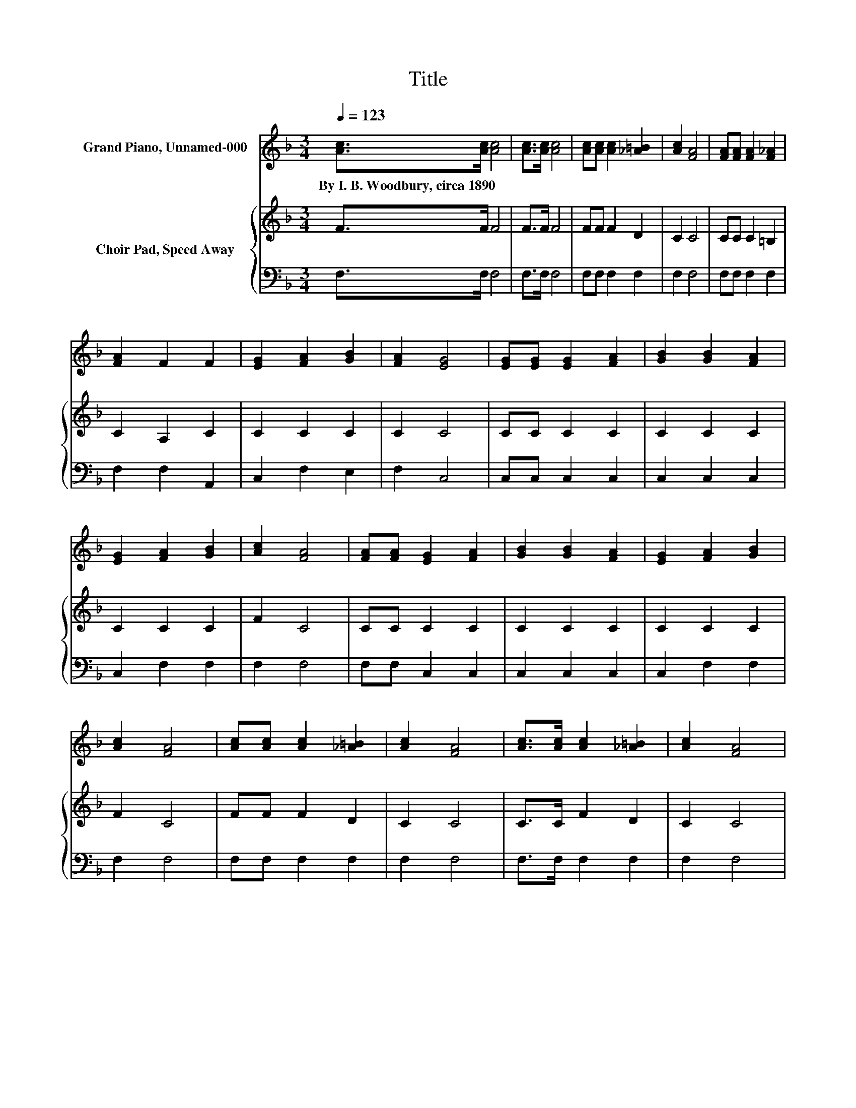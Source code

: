 X:1
T:Title
%%score ( 1 2 ) { 3 | 4 }
L:1/8
Q:1/4=123
M:3/4
K:F
V:1 treble nm="Grand Piano, Unnamed-000"
V:2 treble 
V:3 treble nm="Choir Pad, Speed Away"
V:4 bass 
V:1
 [Ac]>[Ac] [Ac]4 | [Ac]>[Ac] [Ac]4 | [Ac][Ac] [Ac]2 [_A=B]2 | [Ac]2 [FA]4 | [FA][FA] [FA]2 [F_A]2 | %5
w: By~I.~B.~Woodbury,~circa~1890 * *|||||
 [FA]2 F2 F2 | [EG]2 [FA]2 [GB]2 | [FA]2 [EG]4 | [EG][EG] [EG]2 [FA]2 | [GB]2 [GB]2 [FA]2 | %10
w: |||||
 [EG]2 [FA]2 [GB]2 | [Ac]2 [FA]4 | [FA][FA] [EG]2 [FA]2 | [GB]2 [GB]2 [FA]2 | [EG]2 [FA]2 [GB]2 | %15
w: |||||
 [Ac]2 [FA]4 | [Ac][Ac] [Ac]2 [_A=B]2 | [Ac]2 [FA]4 | [Ac]>[Ac] [Ac]2 [_A=B]2 | [Ac]2 [FA]4 | %20
w: |||||
 [Fd]>[Fd] [Fd]4 | z6 | z2 c2 z2 | [GB]2 [FA]4- | [FA]4 z2 |] %25
w: |||||
V:2
 x6 | x6 | x6 | x6 | x6 | x6 | x6 | x6 | x6 | x6 | x6 | x6 | x6 | x6 | x6 | x6 | x6 | x6 | x6 | %19
 x6 | x6 | [Fc]>[Fc] [Fc]4- | [Fc]2 E2- [EG]2 | x6 | x6 |] %25
V:3
 F>F F4 | F>F F4 | FF F2 D2 | C2 C4 | CC C2 =B,2 | C2 A,2 C2 | C2 C2 C2 | C2 C4 | CC C2 C2 | %9
 C2 C2 C2 | C2 C2 C2 | F2 C4 | CC C2 C2 | C2 C2 C2 | C2 C2 C2 | F2 C4 | FF F2 D2 | C2 C4 | %18
 C>C F2 D2 | C2 C4 | B,>B, B,4 | A,>A, A,4- | A,2[K:treble] G,2 C2 | C2 C4- | C4 z2 |] %25
V:4
 F,>F, F,4 | F,>F, F,4 | F,F, F,2 F,2 | F,2 F,4 | F,F, F,2 F,2 | F,2 F,2 A,,2 | C,2 F,2 E,2 | %7
 F,2 C,4 | C,C, C,2 C,2 | C,2 C,2 C,2 | C,2 F,2 F,2 | F,2 F,4 | F,F, C,2 C,2 | C,2 C,2 C,2 | %14
 C,2 F,2 F,2 | F,2 F,4 | F,F, F,2 F,2 | F,2 F,4 | F,>F, F,2 F,2 | F,2 F,4 | z6 | F,>F, F,4- | %22
 F,2 C,4 | C,2 F,4- | F,4 z2 |] %25

